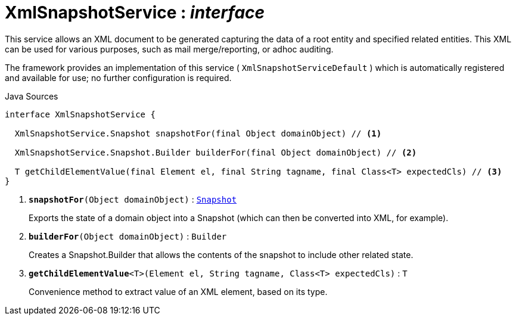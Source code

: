 = XmlSnapshotService : _interface_
:Notice: Licensed to the Apache Software Foundation (ASF) under one or more contributor license agreements. See the NOTICE file distributed with this work for additional information regarding copyright ownership. The ASF licenses this file to you under the Apache License, Version 2.0 (the "License"); you may not use this file except in compliance with the License. You may obtain a copy of the License at. http://www.apache.org/licenses/LICENSE-2.0 . Unless required by applicable law or agreed to in writing, software distributed under the License is distributed on an "AS IS" BASIS, WITHOUT WARRANTIES OR  CONDITIONS OF ANY KIND, either express or implied. See the License for the specific language governing permissions and limitations under the License.

This service allows an XML document to be generated capturing the data of a root entity and specified related entities. This XML can be used for various purposes, such as mail merge/reporting, or adhoc auditing.

The framework provides an implementation of this service ( `XmlSnapshotServiceDefault` ) which is automatically registered and available for use; no further configuration is required.

.Java Sources
[source,java]
----
interface XmlSnapshotService {

  XmlSnapshotService.Snapshot snapshotFor(final Object domainObject) // <.>

  XmlSnapshotService.Snapshot.Builder builderFor(final Object domainObject) // <.>

  T getChildElementValue(final Element el, final String tagname, final Class<T> expectedCls) // <.>
}
----

<.> `[teal]#*snapshotFor*#(Object domainObject)` : `xref:system:generated:index/applib/annotation/Snapshot.adoc[Snapshot]`
+
--
Exports the state of a domain object into a Snapshot (which can then be converted into XML, for example).
--
<.> `[teal]#*builderFor*#(Object domainObject)` : `Builder`
+
--
Creates a Snapshot.Builder that allows the contents of the snapshot to include other related state.
--
<.> `[teal]#*getChildElementValue*#<T>(Element el, String tagname, Class<T> expectedCls)` : `T`
+
--
Convenience method to extract value of an XML element, based on its type.
--

